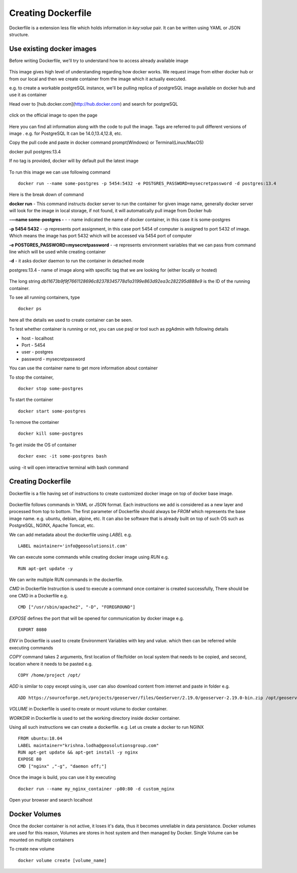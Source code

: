 .. module:: basemap.create-dockerfile

.. _basemap.create-dockerfile:

Creating Dockerfile
-------------------

Dockerfile is a extension less file which holds information in *key:value* pair. It can be written using YAML or JSON structure. 

Use existing docker images
^^^^^^^^^^^^^^^^

Before writing Dockerfile, we'll try to understand how to access already available image

.. figure:: img/image_as_container.png

This image gives high level of understanding regarding how docker works. We request image from either docker hub or from our local and then we create container from the image which it actually executed. 

e.g. to create a workable postgreSQL instance, we'll be pulling replica of postgreSQL image available on docker hub and use it as container

Head over to [hub.docker.com](http://hub.docker.com) and search for postgreSQL

.. figure:: img/docker_search.png


click on the official image to open the page

.. figure:: img/docker_image.png


Here you can find all information along with the code to pull the image. Tags are referred to pull different versions of image . e.g. for PostgreSQL It can be 14.0,13.4,12.8, etc. 

Copy the pull code and paste in docker command prompt(Windows) or Terminal(Linux/MacOS)

::

docker pull postgres:13.4

If no tag is provided, docker will by default pull the latest image

.. figure:: img/postgres_pull.png

To run this image we can use following command 

::

      docker run --name some-postgres -p 5454:5432 -e POSTGRES_PASSWORD=mysecretpassword -d postgres:13.4

Here is the break down of command

**docker run** - This command instructs docker server to run the container for given image name, generally docker server will look for the image in local storage, if not found, it will automatically pull image from Docker hub

**-—name some-postgres -** - - name indicated the name of docker container, in this case it is some-postgres

**-p 5454:5432** - -p represents port assignment, in this case port 5454 of computer is assigned to port 5432 of image. Which means the image has port 5432 which will be accessed via 5454 port of computer

**-e POSTGRES_PASSWORD=mysecretpassword** - -e represents environment variables that we can pass from command line which will be used while creating container 

**-d** - it asks docker daemon to run the container in detached mode

postgres:13.4 - name of image along with specific tag that  we are looking for (either locally or hosted)

.. figure:: img/run_image.png

The long string *db11673b9f9f7661128696c82378345778d1a3199e863d92ea3c282295d888e9* is the ID of the running container.

To see all running containers, type

::

      docker ps

.. figure:: img/docker_ps.png

here all the details we used to create container can be seen.

To test whether container is running or not, you can use psql or tool such as pgAdmin with following details

- host - localhost
- Port - 5454
- user - postgres
- password - mysecretpassword

You can use the container name to get more information about container

To stop the container,

::

      docker stop some-postgres

To start the container

::

      docker start some-postgres

To remove the container

::

      docker kill some-postgres

To get inside the OS of container

::

      docker exec -it some-postgres bash

using -it will open interactive terminal with bash command

Creating Dockerfile
^^^^^^^^^^^^^^^^
Dockerfile is a file having set of instructions to create customized docker image on top of docker base image.

.. figure:: img/docker_instruction.png

Dockerfile follows commands in YAML or JSON format. Each instructions we add is considered as a new layer and processed from top to bottom. 
The first parameter of Dockerfile should always be `FROM` which represents the base image name.
e.g. ubuntu, debian, alpine, etc. 
It can also be software that is already built on top of such OS such as PostgreSQL, NGINX, Apache Tomcat, etc. 

We can add metadata about the dockerfile using `LABEL`
e.g. 
::
      LABEL maintainer='info@geosolutionsit.com'

We can execute some commands while creating docker image using `RUN`
e.g. 
::    
      RUN apt-get update -y

We can write multiple RUN commands in the dockerfile.

`CMD` in Dockerfile Instruction is used to execute a command once container is created successfully, There should be one CMD in a Dockerfile
e.g.
::
      CMD ["/usr/sbin/apache2", "-D", "FOREGROUND"]

`EXPOSE` defines the port that will be opened for communication by docker image
e.g.
::
      EXPORT 8080

`ENV` in Dockerfile is used to create Environment Variables with key and value. which then can be referred while executing commands

`COPY` command takes 2 arguments, first location of file/folder on local system that needs to be copied, and second, location where it needs to be pasted
e.g.
::
      COPY /home/project /opt/

`ADD` is similar to copy except using is, user can also download content from internet and paste in folder
e.g. 
:: 
      ADD https://sourceforge.net/projects/geoserver/files/GeoServer/2.19.0/geoserver-2.19.0-bin.zip /opt/geoserver

`VOLUME` in Dockerfile is used to create or mount volume to docker container.

`WORKDIR` in Dockerfile is used to set the working directory inside docker container.

Using all such instructions we can create a dockerfile.
e.g. Let us create a docker to run NGINX 
::
      FROM ubuntu:18.04
      LABEL maintainer="krishna.lodha@geosolutionsgroup.com"
      RUN apt-get update && apt-get install -y nginx
      EXPOSE 80
      CMD ["nginx" ,"-g", "daemon off;"]


.. figure:: img/image_built.png

Once the image is build, you can use it by executing 
::
      docker run --name my_nginx_container -p80:80 -d custom_nginx

Open your browser and search localhost

.. figure:: img/nginx.png

Docker Volumes
^^^^^^^^^^^^^^^^

Once the docker container is not active, it loses it's data, thus it becomes unreliable in data persistance. Docker volumes are used for this reason, Volumes are stores in host system and then managed by Docker.
Single Volume can be mounted on multiple containers

To create new volume 
::
      docker volume create [volume_name]  